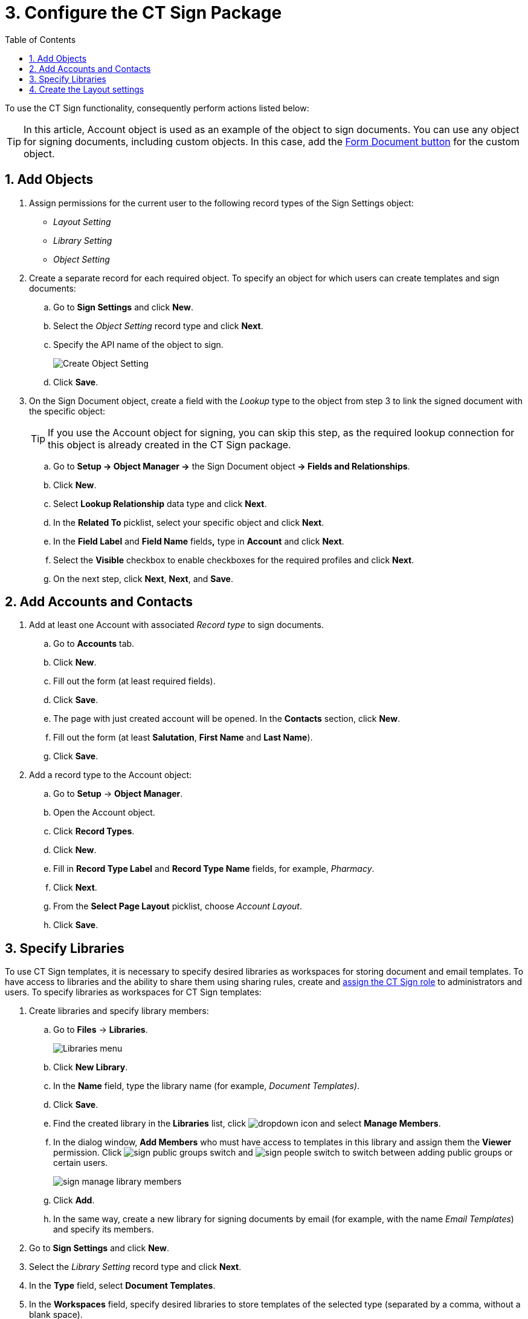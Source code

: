 = 3. Configure the CT Sign Package
:toc:

To use the CT Sign functionality, consequently perform actions listed below:

[TIP]
====
In this article, [.object]#Account# object is used as an example of the object to sign documents. You can use any object for signing documents, including custom objects. In this
case, add the xref:./create-and-add-the-form-document-button-to-the-custom-object.adoc[Form Document button] for the custom object.
====

[[h2_236049169]]
== 1. Add Objects

. Assign permissions for the current user to the following record types of the [.object]#Sign Settings# object:
* _Layout Setting_
* _Library Setting_
* _Object Setting_
. Create a separate record for each required object. To specify an object for which users can create templates and sign documents:
.. Go to *Sign Settings* and click *New*.
.. Select the _Object Setting_ record type and click *Next*.
.. Specify the API name of the object to sign.
+
image:Create-Object-Setting.png[]
.. Click *Save*.
. On the [.object]#Sign Document# object, create a field with the _Lookup_ type to the object from step 3 to link the signed document with the specific object:
+
[TIP]
====
If you use the [.object]#Account# object for signing, you can skip this step, as the required lookup connection for this object is already created in the CT Sign package.
====

.. Go to *Setup → Object Manager →* the [.object]#Sign Document# object** → Fields and Relationships**.
.. Click *New*.
.. Select *Lookup Relationship* data type and click *Next*.
.. In the *Related To* picklist, select your specific object and click *Next*.
.. In the *Field Label* and *Field Name* fields**,** type in *Account* and click *Next*.
.. Select the *Visible* checkbox to enable checkboxes for the required profiles and click *Next*.
.. On the next step, click *Next*, *Next*, and *Save*.

[[h2_1882524551]]
== 2. Add Accounts and Contacts

. Add at least one [.object]#Account# with associated _Record type_ to sign documents.
.. Go to *Accounts* tab.
.. Click *New*.
.. Fill out the form (at least required fields).
.. Click *Save*.
.. The page with just created account will be opened. In the *Contacts* section, click *New*.
.. Fill out the form (at least *Salutation*, *First Name* and *Last Name*).
.. Click *Save*.
. Add a record type to the [.object]#Account# object:
.. Go to *Setup* → *Object Manager*.
.. Open the [.object]#Account# object.
.. Click *Record Types*.
.. Click *New*.
.. Fill in *Record Type Label* and *Record Type Name* fields, for example, _Pharmacy_.
.. Click *Next*.
.. From the *Select Page Layout* picklist, choose _Account Layout_.
.. Click *Save*.

[[h2_1469899678]]
== 3. Specify Libraries

To use CT Sign templates, it is necessary to specify desired libraries as workspaces for storing document and email templates. To have access to libraries and the ability to share them using sharing rules, create and link:https://help.salesforce.com/articleView?id=sf.assigning_users_to_roles.htm&type=5[assign the CT Sign role] to administrators and users. To specify libraries as workspaces for CT Sign templates:

. Create libraries and specify library members:
.. Go to *Files* → *Libraries*.
+
image:Libraries-menu.png[]
.. Click *New Library*.
.. In the *Name* field, type the library name (for example, _Document Templates)_.
.. Click *Save*.
.. Find the created library in the *Libraries* list, click image:dropdown-icon.png[] and select *Manage Members*.
.. In the dialog window, *Add Members* who must have access to templates in this library and assign them the *Viewer* permission. Click image:sign_public-groups-switch.png[] and image:sign_people-switch.png[] to switch between adding public groups or certain users.
+
image:sign_manage-library-members.png[]
.. Click *Add*.
.. In the same way, create a new library for signing documents by email (for example, with the name _Email Templates_) and specify its members.
. Go to *Sign Settings* and click *New*.
. Select the _Library Setting_ record type and click *Next*.
. In the *Type* field, select *Document Templates*.
. In the *Workspaces* field, specify desired libraries to store templates of the selected type (separated by a comma, without a blank space).
+
image:Create-Library-Setting.png[]
. Click *Save*.
. Repeat steps 2–6 to create _Library Setting_ record type with *Type* = _Email Templates_.

[[h2_283394407]]
== 4. Create the Layout settings

Layouts are used to display data about the object to sign and data about signatories. Create layouts for each object that is used for signing. Below is an example for creating layouts
for [.object]#Account#, [.object]#Contact#, and [.object]#User# objects.

To set up a layout:

. Go to *Sign Settings* and click *New*.
. Select the _Layout Setting_ record type and click *Next*.
. Specify options:
+
[TIP]
====
Parameters listed below are just a working example. You can specify your own parameters for [.object]#Account#, [.object]#User#, [.object]#Contact# and other objects, which are used for signing.
====
+
[tabs]
====
For [.object]#Account# object::
+
--
* *Type*: _Header_
* *Object*: _Account_
* *Fields To Display*: _Name,Industry_
* *Required Attributes*: _true,false_
* *Read Only Attributes*: _true,true_
--
For [.object]#User# object::
+
--
* *Type*: _List_
* *Object*: _User_
* *Fields To Display*: _FirstName,LastName,Email,Phone_
* *Required Attributes*: _true,true,false,false_
* *Read Only Attributes*: _true,true,false,false_.
--
For [.object]#Contact# object::
+
--
* *Type*: _List_
* *Object*: _Contact_
* *Fields To Display*: _FirstName,LastName,Email,Phone_
* *Required Attributes*: _true,true,false,false_
* *Read Only Attributes*: _true,true,false,false_
--
====

. Click *Save*.

The setup is complete.
